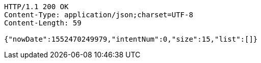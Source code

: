 [source,http,options="nowrap"]
----
HTTP/1.1 200 OK
Content-Type: application/json;charset=UTF-8
Content-Length: 59

{"nowDate":1552470249979,"intentNum":0,"size":15,"list":[]}
----